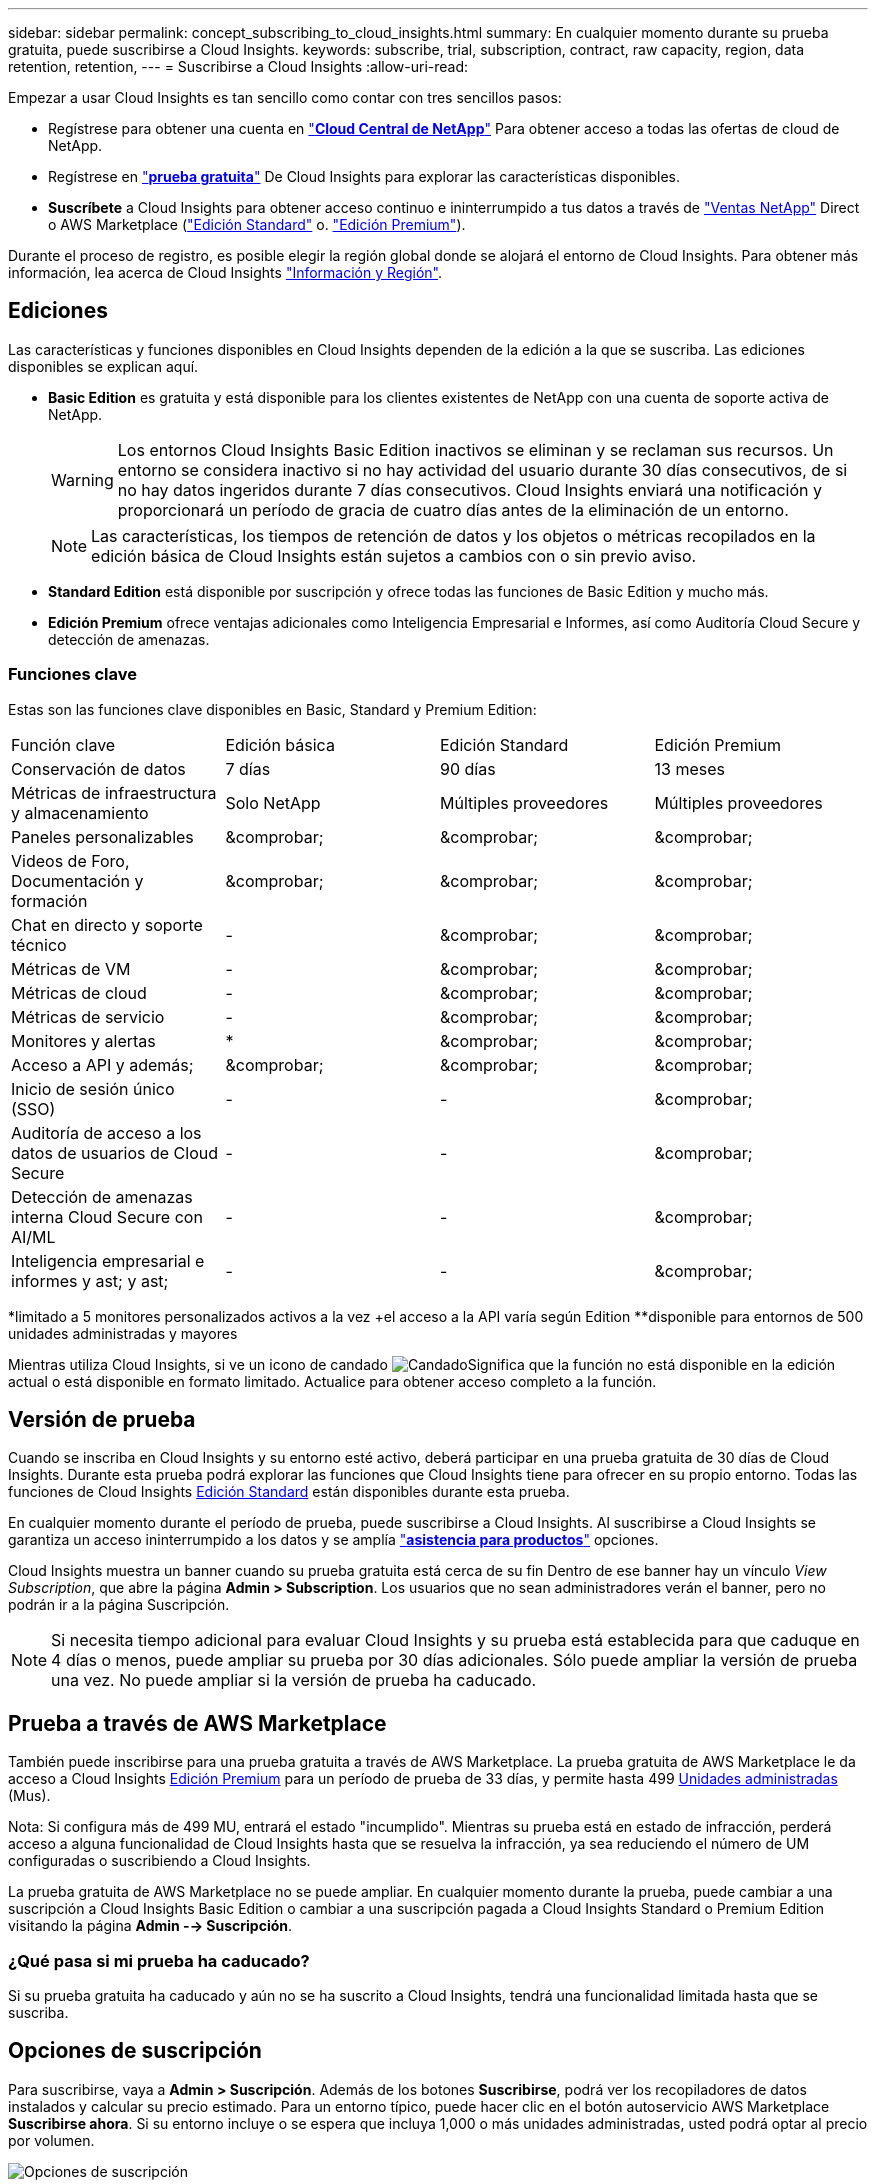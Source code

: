 ---
sidebar: sidebar 
permalink: concept_subscribing_to_cloud_insights.html 
summary: En cualquier momento durante su prueba gratuita, puede suscribirse a Cloud Insights. 
keywords: subscribe, trial, subscription, contract, raw capacity, region, data retention, retention, 
---
= Suscribirse a Cloud Insights
:allow-uri-read: 


Empezar a usar Cloud Insights es tan sencillo como contar con tres sencillos pasos:

* Regístrese para obtener una cuenta en link:https://cloud.netapp.com/["*Cloud Central de NetApp*"] Para obtener acceso a todas las ofertas de cloud de NetApp.
* Regístrese en link:https://cloud.netapp.com/cloud-insights["*prueba gratuita*"] De Cloud Insights para explorar las características disponibles.
* *Suscríbete* a Cloud Insights para obtener acceso continuo e ininterrumpido a tus datos a través de link:https://www.netapp.com/us/forms/sales-inquiry/cloud-insights-sales-inquiries.aspx["Ventas NetApp"] Direct o AWS Marketplace (link:https://aws.amazon.com/marketplace/pp/B07HM8QQGY["Edición Standard"] o. link:https://aws.amazon.com/marketplace/pp/prodview-pbc3h2mkgaqxe["Edición Premium"]).


Durante el proceso de registro, es posible elegir la región global donde se alojará el entorno de Cloud Insights. Para obtener más información, lea acerca de Cloud Insights link:security_information_and_region.html["Información y Región"].



== Ediciones

Las características y funciones disponibles en Cloud Insights dependen de la edición a la que se suscriba. Las ediciones disponibles se explican aquí.

* *Basic Edition* es gratuita y está disponible para los clientes existentes de NetApp con una cuenta de soporte activa de NetApp.
+

WARNING: Los entornos Cloud Insights Basic Edition inactivos se eliminan y se reclaman sus recursos. Un entorno se considera inactivo si no hay actividad del usuario durante 30 días consecutivos, de si no hay datos ingeridos durante 7 días consecutivos. Cloud Insights enviará una notificación y proporcionará un período de gracia de cuatro días antes de la eliminación de un entorno.

+

NOTE: Las características, los tiempos de retención de datos y los objetos o métricas recopilados en la edición básica de Cloud Insights están sujetos a cambios con o sin previo aviso.

* *Standard Edition* está disponible por suscripción y ofrece todas las funciones de Basic Edition y mucho más.
* *Edición Premium* ofrece ventajas adicionales como Inteligencia Empresarial e Informes, así como Auditoría Cloud Secure y detección de amenazas.




=== Funciones clave

Estas son las funciones clave disponibles en Basic, Standard y Premium Edition:

[cols=".<,.^,.^,.^"]
|===


| Función clave | Edición básica | Edición Standard | Edición Premium 


| Conservación de datos | 7 días | 90 días | 13 meses 


| Métricas de infraestructura y almacenamiento | Solo NetApp | Múltiples proveedores | Múltiples proveedores 


| Paneles personalizables | &comprobar; | &comprobar; | &comprobar; 


| Videos de Foro, Documentación y formación | &comprobar; | &comprobar; | &comprobar; 


| Chat en directo y soporte técnico | - | &comprobar; | &comprobar; 


| Métricas de VM | - | &comprobar; | &comprobar; 


| Métricas de cloud | - | &comprobar; | &comprobar; 


| Métricas de servicio | - | &comprobar; | &comprobar; 


| Monitores y alertas | &ast; | &comprobar; | &comprobar; 


| Acceso a API y además; | &comprobar; | &comprobar; | &comprobar; 


| Inicio de sesión único (SSO) | - | - | &comprobar; 


| Auditoría de acceso a los datos de usuarios de Cloud Secure | - | - | &comprobar; 


| Detección de amenazas interna Cloud Secure con AI/ML | - | - | &comprobar; 


| Inteligencia empresarial e informes y ast; y ast; | - | - | &comprobar; 
|===
&ast;limitado a 5 monitores personalizados activos a la vez &plus;el acceso a la API varía según Edition &ast;&ast;disponible para entornos de 500 unidades administradas y mayores

Mientras utiliza Cloud Insights, si ve un icono de candado image:padlock.png["Candado"]Significa que la función no está disponible en la edición actual o está disponible en formato limitado. Actualice para obtener acceso completo a la función.



== Versión de prueba

Cuando se inscriba en Cloud Insights y su entorno esté activo, deberá participar en una prueba gratuita de 30 días de Cloud Insights. Durante esta prueba podrá explorar las funciones que Cloud Insights tiene para ofrecer en su propio entorno. Todas las funciones de Cloud Insights <<editions,Edición Standard>> están disponibles durante esta prueba.

En cualquier momento durante el período de prueba, puede suscribirse a Cloud Insights. Al suscribirse a Cloud Insights se garantiza un acceso ininterrumpido a los datos y se amplía link:https://docs.netapp.com/us-en/cloudinsights/concept_requesting_support.html["*asistencia para productos*"] opciones.

Cloud Insights muestra un banner cuando su prueba gratuita está cerca de su fin Dentro de ese banner hay un vínculo _View Subscription_, que abre la página *Admin > Subscription*. Los usuarios que no sean administradores verán el banner, pero no podrán ir a la página Suscripción.


NOTE: Si necesita tiempo adicional para evaluar Cloud Insights y su prueba está establecida para que caduque en 4 días o menos, puede ampliar su prueba por 30 días adicionales. Sólo puede ampliar la versión de prueba una vez. No puede ampliar si la versión de prueba ha caducado.



== Prueba a través de AWS Marketplace

También puede inscribirse para una prueba gratuita a través de AWS Marketplace. La prueba gratuita de AWS Marketplace le da acceso a Cloud Insights <<editions,Edición Premium>> para un período de prueba de 33 días, y permite hasta 499 <<pricing,Unidades administradas>> (Mus).

Nota: Si configura más de 499 MU, entrará el estado "incumplido". Mientras su prueba está en estado de infracción, perderá acceso a alguna funcionalidad de Cloud Insights hasta que se resuelva la infracción, ya sea reduciendo el número de UM configuradas o suscribiendo a Cloud Insights.

La prueba gratuita de AWS Marketplace no se puede ampliar. En cualquier momento durante la prueba, puede cambiar a una suscripción a Cloud Insights Basic Edition o cambiar a una suscripción pagada a Cloud Insights Standard o Premium Edition visitando la página *Admin --> Suscripción*.



=== ¿Qué pasa si mi prueba ha caducado?

Si su prueba gratuita ha caducado y aún no se ha suscrito a Cloud Insights, tendrá una funcionalidad limitada hasta que se suscriba.



== Opciones de suscripción

Para suscribirse, vaya a *Admin > Suscripción*. Además de los botones *Suscribirse*, podrá ver los recopiladores de datos instalados y calcular su precio estimado. Para un entorno típico, puede hacer clic en el botón autoservicio AWS Marketplace *Suscribirse ahora*. Si su entorno incluye o se espera que incluya 1,000 o más unidades administradas, usted podrá optar al precio por volumen.

image:SubscriptionCompareTable-2.png["Opciones de suscripción"]



=== precios

El precio de Cloud Insights es por *Unidad gestionada*. El uso de las unidades administradas se calcula en función del número de *hosts o máquinas virtuales* y de la cantidad de *capacidad sin formato* que se administra en el entorno de la infraestructura.

* 1 unidad gestionada = 2 hosts (cualquier máquina virtual o física)
* 1 Unidad administrada = 4 TIB de capacidad sin formato de discos físicos o virtuales


Tenga en cuenta que los siguientes recopiladores de datos se miden en un TIB sin procesar diferente a la tasa de unidades administradas. Cada 40 TIB de capacidad sin formato en estos recopiladores de datos se carga como 1 Unidad administrada (MU):

* EMC ECS de Dell
* Plataforma de contenidos Hitachi
* IBM Cleversafe
* StorageGRID de NetApp


Si su entorno incluye o se espera que incluya 1,000 o más unidades gestionadas, podrá optar a *precios por volumen* y se le pedirá que se contacte con el departamento de ventas de NetApp para suscribirse. Consulte <<how-do-i-subscribe,a continuación>> para obtener más detalles.



=== Calcule su coste de suscripción

La calculadora de suscripciones le proporciona un costo Cloud Insights mensual estimado por precio de lista en función del número de hosts y la cantidad de capacidad sin formato que notifican los recopiladores de datos. Los valores actuales se rellenan automáticamente en los campos _hosts_ y _Capacity_ sin formato. Puede introducir diferentes valores para ayudarle a planificar un crecimiento futuro estimado.

El coste estimado del precio de venta cambiará en función de la duración de su suscripción.


NOTE: La calculadora es sólo para la estimación. El precio exacto se establecerá al suscribirse.



== ¿Cómo puedo suscribirme?

Si el número de unidades gestionadas es inferior a 1,000, puede suscribirse a través de las ventas de NetApp o. <<self-subscribe-via-aws-marketplace,suscripción automática>> A través de AWS Marketplace.



=== Suscríbase a través de Sales direct de NetApp

Si el número de unidades administradas esperado es 1,000 o superior, haga clic en link:https://www.netapp.com/us/forms/sales-inquiry/cloud-insights-sales-inquiries.aspx["*Póngase en contacto con Ventas*"] Botón para suscribirse a través del equipo de ventas de NetApp.

Debe indicar su *número de serie* de Cloud Insights a su representante de ventas de NetApp para que pueda aplicar su suscripción de pago a su entorno de Cloud Insights. El número de serie identifica de forma exclusiva el entorno de prueba de Cloud Insights y puede encontrarse en la página *Administración > Suscripción*.



=== Suscríbase a través de AWS Marketplace


NOTE: Debe ser propietario o administrador de una cuenta para poder aplicar una suscripción a AWS Marketplace a su cuenta de prueba de Cloud Insights existente. Además, debe tener una cuenta de Amazon Web Services (AWS).

Al hacer clic en el botón *Suscribirse ahora* se abre el AWS link:https://aws.amazon.com/marketplace/pp/B07HM8QQGY["Cloud Insights"] página de suscripción, donde puede completar su suscripción. Tenga en cuenta que los valores introducidos en la calculadora no se rellenan en la página de suscripción de AWS; deberá introducir el número total de unidades administradas en esta página.

Después de haber introducido el recuento total de unidades administradas y haber elegido el plazo de suscripción de 12 o 36 meses, haga clic en *Configurar su cuenta* para finalizar el proceso de suscripción.

Una vez finalizado el proceso de suscripción a AWS, volverá a su entorno de Cloud Insights. O bien, si el entorno ya no está activo (por ejemplo, ha cerrado sesión), se le llevará a la página de inicio de sesión de Cloud Central. Cuando inicie sesión en Cloud Insights de nuevo, su suscripción estará activa.


NOTE: Después de hacer clic en *Configurar su cuenta* en la página AWS Marketplace, deberá completar el proceso de suscripción a AWS en un plazo de una hora. Si no lo completa en una hora, tendrá que hacer clic en *Configurar su cuenta* de nuevo para completar el proceso.

Si hay un problema y el proceso de suscripción no se completa correctamente, seguirá viendo el banner "Versión de prueba" cuando inicie sesión en su entorno. En este caso, puede ir a *Admin > Suscripción* y repetir el proceso de suscripción.



== Consulte el estado de su suscripción

Una vez activa la suscripción, puede ver el estado de su suscripción y el uso de la unidad gestionada desde la página *Admin > Subscription*.

image:Subscription_Status_Usage.png["Visualización del ststus de suscripción"]

La ficha Detalles de la suscripción muestra lo siguiente:

* Suscripción actual o edición activa
* Detalles sobre su suscripción
* Vínculos para modificar su suscripción o calcular los cambios de costes




== Consulte la Gestión de uso

La ficha Administración de uso muestra una descripción general del uso de unidades administradas, así como una lista de recopiladores de datos instalados en su entorno y el desglose de unidades administradas para cada una de ellas.


NOTE: El recuento de unidades administradas sin formato refleja una suma de la capacidad bruta total del entorno y se redondea a la unidad administrada más cercana.


NOTE: La suma de unidades administradas puede diferir ligeramente del recuento de recopiladores de datos de la sección de resumen. Esto se debe a que los recuentos de unidades administradas se redondean a la unidad administrada más cercana. La suma de estos números en la lista de recopiladores de datos puede ser ligeramente superior al total de unidades administradas en la sección de estado. La sección de resumen refleja el recuento real de unidades administradas para su suscripción.

En el caso de que su uso se aproxime o supere la cantidad suscrita, puede eliminar recopiladores de datos en esta lista haciendo clic en el menú "tres puntos" y seleccionando _Delete_.



=== ¿Qué sucede si supero mi uso suscrito?

Las advertencias se muestran cuando el uso de la unidad gestionada supera el 80%, el 90% y el 100% de la cantidad total suscrita:

|===


| *Cuando el uso supera:* | * Esto sucede / acción recomendada:* 


| *80%* | Se muestra un banner informativo. No es necesario realizar ninguna acción. 


| *90%* | Se muestra un banner de advertencia. Puede que desee aumentar el número de unidades gestionadas suscritas. 


| *100%* | Aparecerá un mensaje de error y tendrá una funcionalidad limitada hasta que realice una de las siguientes acciones: * Modifique su suscripción para aumentar el recuento de unidades gestionadas suscritas * Eliminar recopiladores de datos de modo que su uso de unidades administradas esté en o por debajo de la cantidad suscrita 
|===


== Suscríbase directamente y evite la prueba

También puede suscribirse a Cloud Insights directamente desde el link:https://aws.amazon.com/marketplace/pp/B07HM8QQGY["Mercado AWS"], sin crear primero un entorno de prueba. Una vez finalizada la suscripción y configurada su entorno, se suscribirá inmediatamente.



== Adición de un ID de derecho

Si tiene un producto de NetApp válido que se incluye con Cloud Insights, puede añadir ese número de serie a su suscripción a Cloud Insights existente. Por ejemplo, si ha adquirido NetApp Astra Control Center, puede utilizar el número de serie de licencia de Astra Control Center para identificar la suscripción en Cloud Insights. Cloud Insights hace referencia a esto un _ID de derecho_.

Para agregar un ID de derecho a su suscripción a Cloud Insights, en la página *Administración > Suscripción*, haga clic en _+ID de derecho_.

image:Subscription_AddEntitlementID.png["Agregue un ID de derecho a su suscripción"]
